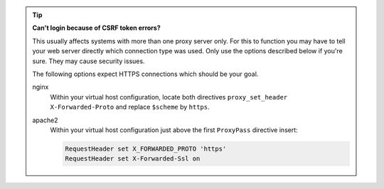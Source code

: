 .. tip::

   **Can't login because of CSRF token errors?**

   This usually affects systems with more than one proxy server only.
   For this to function you may have to tell your web server directly
   which connection type was used. Only use the options described below if you're sure. They may cause security issues.

   The following options expect HTTPS connections which should be your goal.

   nginx
      Within your virtual host configuration, locate both directives
      ``proxy_set_header X-Forwarded-Proto`` and replace ``$scheme`` by
      ``https``.

   apache2
      Within your virtual host configuration just above the first
      ``ProxyPass`` directive insert:

      .. code-block::

         RequestHeader set X_FORWARDED_PROTO 'https'
         RequestHeader set X-Forwarded-Ssl on
